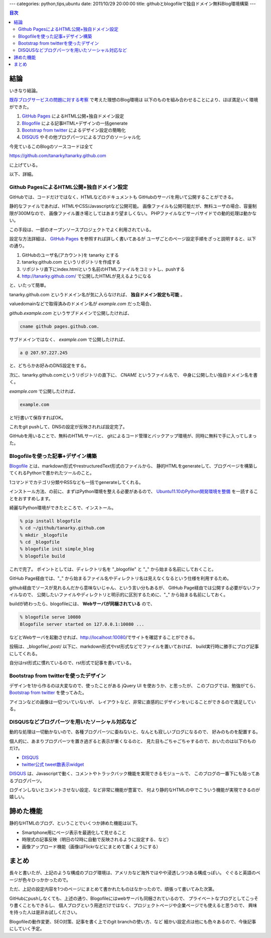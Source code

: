 ---
categories: python,tips,ubuntu
date: 2011/10/29 20:00:00
title: githubとblogofileで独自ドメイン無料Blog環境構築
---

.. contents:: 目次

結論
=====================================================

いきなり結論。

`既存ブログサービスの問題に対する考察`_ で考えた理想のBlog環境は
以下のものを組み合わせることにより、ほぼ満足いく環境ができた。

1. `GitHub Pages`_ によるHTML公開+独自ドメイン設定
2. `Blogofile`_ による記事HTML+デザインの一括generate
3. `Bootstrap from twitter`_ によるデザイン設定の簡略化
4. `DISQUS`_ やその他ブログパーツによるブログのソーシャル化

今見ているこのBlogのソースコードは全て

https://github.com/tanarky/tanarky.github.com

に上げている。

以下、詳細。

Github PagesによるHTML公開+独自ドメイン設定
-----------------------------------------------------

GitHubでは、コードだけではなく、HTMLなどのドキュメントも
GitHubのサーバを用いて公開することができる。

静的なファイルであれば、HTMLやCSS/Javascriptなど公開可能。
画像ファイルも公開可能だが、無料ユーザの場合、容量制限が300Mなので、
画像ファイル置き場としてはあまり望ましくない。
PHPファイルなどサーバサイドでの動的処理は動かない。

この手段は、一部のオープンソースプロジェクトでよく利用されている。

設定な方法詳細は、 `GitHub Pages`_ を参照すれば詳しく書いてあるが
ユーザごとのページ設定手順をざっと説明すると、以下の通り。

1. GitHubのユーザ名(アカウント)を tanarky とする
2. tanarky.github.com というリポジトリを作成する
3. リポジトリ直下にindex.htmlという名前のHTMLファイルをコミットし、pushする
4. http://tanarky.github.com/ で公開したHTMLが見えるようになる

と、いたって簡単。

tanarky.github.com というドメイン名が気に入らなければ、
**独自ドメイン設定も可能** 。

valuedomainなどで取得済みのドメイン名が *example.com* だった場合、

*github.example.com* というサブドメインで公開したければ、

.. code:: none
  
  cname github pages.github.com.

サブドメインではなく、 *example.com* で公開したければ、

.. code:: none
  
  a @ 207.97.227.245

と、どちらかお好みのDNS設定をする。

次に、tanarky.github.comというリポジトリの直下に、 *CNAME* というファイル名で、
中身に公開したい独自ドメイン名を書く。

*example.com* で公開したければ、

.. code:: none
  
  example.com

と1行書いて保存すればOK。

これをgit pushして、DNSの設定が反映されれば設定完了。

GitHubを用いることで、無料のHTMLサーバと、
gitによるコード管理とバックアップ環境が、同時に無料で手に入ってしまった。


Blogofileを使った記事+デザイン構築
-----------------------------------------------------

`Blogofile`_ とは、markdown形式やrestructuredText形式のファイルから、
静的HTMLをgenerateして、ブログページを構築してくれるPythonで書かれたツールのこと。

1コマンドでカテゴリ分類やRSSなども一括でgenerateしてくれる。

インストール方法、の前に、まずはPython環境を整える必要があるので、
`Ubuntu11.10のPython開発環境を整備`_ を一読することをおすすめします。

綺麗なPython環境ができたところで、インストール。

.. code:: none

  % pip install blogofile
  % cd ~/github/tanarky.github.com
  % mkdir _blogofile
  % cd _blogofile
  % blogofile init simple_blog
  % blogofile build

これで完了。
ポイントとしては、ディレクトリ名を "_blogofile" と "_" から始まる名前にしておくこと。

GitHub Page経由では、"_" から始まるファイル名やディレクトリ名は見えなくなるという仕様を利用するため。

github経由でソースが見れるんだから意味ないじゃん、という言い分もあるが、
GitHub Page経由では公開する必要がないファイルなので、
公開したいファイルやディレクトリと明示的に区別するために、"_" から始まる名前にしておく。

buildが終わったら、blogofileには、 **Webサーバが同梱されている** ので、

.. code:: none
  
  % blogofile serve 10080
  Blogofile server started on 127.0.0.1:10080 ...

などとWebサーバを起動させれば、http://localhost:10080/でサイトを確認することができる。

投稿は、_blogofile/_post/ 以下に、markdown形式やrst形式などでファイルを置いておけば、
build実行時に勝手にブログ記事にしてくれる。

自分はrst形式に慣れているので、rst形式で記事を書いている。


Bootstrap from twitterを使ったデザイン
-----------------------------------------------------

デザインを1から作るのは大変なので、使ったことがある jQuery UI を使おうか、と思ったが、
このブログでは、勉強がてら、 `Bootstrap from twitter`_ を使ってみた。

アイコンなどの画像は一切ついていないが、
レイアウトなど、非常に直感的にデザインをいじることができるので満足している。


DISQUSなどブログパーツを用いたソーシャル対応など
-----------------------------------------------------

動的な処理は一切動かないので、各種ブログパーツに委ねないと、なんとも寂しいブログになるので、
好みのものを配置する。

個人的に、あまりブログパーツを置き過ぎると表示が重くなるのと、
見た目もごちゃごちゃするので、おいたのは以下のものだけ。

- `DISQUS`_
- `twitter公式 tweet数表示widget`_

`DISQUS`_ は、Javascriptで動く、コメントやトラックバック機能を実現できるモジュールで、
このブログの一番下にも貼ってあるブログパーツ。

ログインしないとコメントさせない設定、など非常に機能が豊富で、
何より静的なHTMLの中でこういう機能が実現できるのが嬉しい。

諦めた機能
=====================================================

静的なHTMLのブログ、ということでいくつか諦めた機能は以下。

- Smartphone用にページ表示を最適化して見せること
- 時限式の記事反映（明日の12時に自動で反映されるように設定する、など）
- 画像アップロード機能（画像はFlickrなどにまとめて置くようにする）


まとめ
=====================================================

長々と書いたが、上記のような構成のブログ環境は、アメリカなど海外ではやや浸透しつつある構成っぽい。
ぐぐると英語のページが色々ひっかかったので。

ただ、上記の設定内容を1つのページにまとめて書かれたものはなかったので、頑張って書いてみた次第。

GitHubにpushしなくても、上述の通り、Blogofileにはwebサーバも同梱されているので、
プライベートなブログとしてこっそり書くこともできるし、
個人ブログという用途だけではなく、プロジェクトページや企業ページでも使えると思うので、
興味を持った人は是非お試しください。

Blogofileの動作変更、SEO対策、記事を書く上でのgit branchの使い方、など
細かい設定点は他にも色々あるので、今後記事にしていく予定。

.. _`既存ブログサービスの問題に対する考察`: /blog/2011/10/29/003_problems_of_web_tool_based_blog_service
.. _`Ubuntu11.10のPython開発環境を整備`: /blog/2011/10/26/001_python_development_environment/
.. _`GitHub Pages`: http://pages.github.com/
.. _`Bootstrap from twitter`: http://twitter.github.com/bootstrap/
.. _`DISQUS`: http://disqus.com/
.. _`Blogofile`: http://www.blogofile.com/
.. _`twitter公式 tweet数表示widget`: http://twitter.com/about/resources/tweetbutton

